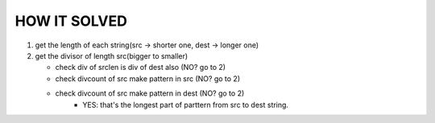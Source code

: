 HOW IT SOLVED
-------------

1. get the length of each string(src -> shorter one, dest -> longer one)
#. get the divisor of length src(bigger to smaller)

   - check div of srclen is div of dest also (NO? go to 2)
   - check divcount of src make pattern in src (NO? go to 2)
   - check divcount of src make pattern in dest (NO? go to 2)
      - YES: that's the longest part of parttern from src to dest string.

